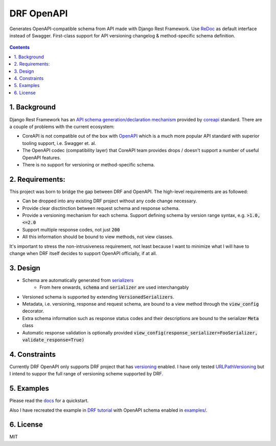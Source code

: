 ===========
DRF OpenAPI
===========


.. image:: https://img.shields.io/pypi/v/drf_openapi.svg
        :target: https://pypi.python.org/pypi/drf_openapi

.. image:: https://img.shields.io/travis/limdauto/drf_openapi.svg
        :target: https://travis-ci.org/limdauto/drf_openapi

.. image:: https://readthedocs.org/projects/drf-openapi/badge/?version=latest
        :target: https://drf-openapi.readthedocs.io/en/latest/?badge=latest
        :alt: Documentation Status

.. image:: https://pyup.io/repos/github/limdauto/drf_openapi/shield.svg
        :target: https://pyup.io/repos/github/limdauto/drf_openapi/
        :alt: Updates

.. image:: https://badges.gitter.im/drf_openapi/Lobby.svg
        :target: https://gitter.im/drf_openapi/Lobby?utm_source=badge&utm_medium=badge&utm_campaign=pr-badge&utm_content=badge
        :alt: Join the chat at https://gitter.im/drf_openapi/Lobby


Generates OpenAPI-compatible schema from API made with Django Rest Framework. Use `ReDoc <https://github.com/Rebilly/ReDoc>`_ as default interface instead of Swagger.
First-class support for API versioning changelog & method-specific schema definition.

.. figure:: https://raw.githubusercontent.com/limdauto/drf_openapi/master/images/screenshot.png
    :scale: 80%

.. contents::

1. Background
---------------

Django Rest Framework has an `API schema generation/declaration mechanism <http://www.django-rest-framework.org/api-guide/schemas/>`_ provided by
`coreapi <http://www.coreapi.org/>`_ standard. There are a couple of problems with the current ecosystem:

- CoreAPI is not compatible out of the box with `OpenAPI <https://www.openapis.org/>`_ which is a much more popular API standard with superior tooling support, i.e. Swagger et. al.
- The OpenAPI codec (compatibility layer) that CoreAPI team provides drops / doesn't support a number of useful OpenAPI features.
- There is no support for versioning or method-specific schema.

2. Requirements:
-------------------

This project was born to bridge the gap between DRF and OpenAPI. The high-level requirements are as followed:

- Can be dropped into any existing DRF project without any code change necessary.
- Provide clear disctinction between request schema and response schema.
- Provide a versioning mechanism for each schema. Support defining schema by version range syntax, e.g. :code:`>1.0, <=2.0`
- Support multiple response codes, not just :code:`200`
- All this information should be bound to view methods, not view classes.

It's important to stress the non-intrusiveness requirement, not least because I want to minimize what I will have to change when
DRF itself decides to support OpenAPI officially, if at all.

3. Design
-------------

- Schema are automatically generated from `serializers <http://www.django-rest-framework.org/api-guide/serializers/>`_
    * From here onwards, :code:`schema` and :code:`serializer` are used interchangably
- Versioned schema is supported by extending :code:`VersionedSerializers`.
- Metadata, i.e. versioning, response and request schema, are bound to a view method through the :code:`view_config` decorator.
- Extra schema information such as response status codes and their descriptions are bound to the serializer :code:`Meta` class
- Automatic response validation is optionally provided :code:`view_config(response_serializer=FooSerializer, validate_response=True)`

4. Constraints
----------------

Currently DRF OpenAPI only supports DRF project that has `versioning <http://www.django-rest-framework.org/api-guide/versioning/#urlpathversioning>`_ enabled.
I have only tested `URLPathVersioning <http://www.django-rest-framework.org/api-guide/versioning/#urlpathversioning>`_ but I intend to suppor the full range of
versioning scheme supported by DRF.

5. Examples
------------

Please read the `docs <https://drf-openapi.readthedocs.io>`_ for a quickstart.

Also I have recreated the example in `DRF tutorial <http://www.django-rest-framework.org/tutorial/>`_ with OpenAPI schema enabled
in `<examples/>`_.

6. License
------------
MIT

